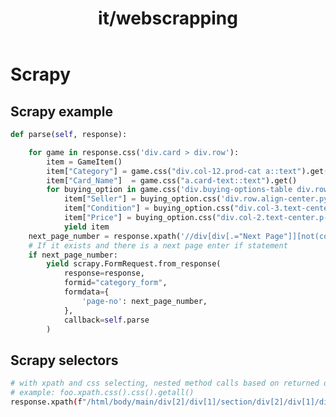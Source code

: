 :PROPERTIES:
:ID:       82a51e9e-eaf8-4fd6-acd9-baf003a27dee
:END:
#+title: it/webscrapping
* Scrapy
** Scrapy example

#+begin_src python
def parse(self, response):

    for game in response.css('div.card > div.row'):
        item = GameItem()
        item["Category"] = game.css("div.col-12.prod-cat a::text").get()
        item["Card_Name"]  = game.css("a.card-text::text").get()
        for buying_option in game.css('div.buying-options-table div.row:not(:first-child)'):
            item["Seller"] = buying_option.css('div.row.align-center.py-2.m-auto > div.col-3.text-center.p-1 > img::attr(title)').get()
            item["Condition"] = buying_option.css("div.col-3.text-center.p-1::text").get()
            item["Price"] = buying_option.css("div.col-2.text-center.p-1::text").get()
            yield item
    next_page_number = response.xpath('//div[div[.="Next Page"]][not(contains(@class, "hide"))]/@data-page').get()
    # If it exists and there is a next page enter if statement
    if next_page_number:
        yield scrapy.FormRequest.from_response(
            response=response,
            formid="category_form",
            formdata={
                'page-no': next_page_number,
            },
            callback=self.parse
        )
#+end_src
** Scrapy selectors
#+begin_src bash
# with xpath and css selecting, nested method calls based on returned objects of methods
# example: foo.xpath.css().css().getall()
response.xpath(f"/html/body/main/div[2]/div[1]/section/div[2]/div[1]/div[%i]/div/article/a"%i).css(".property-card__price").getall()
#+end_src
